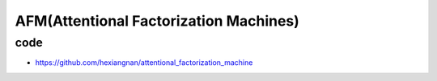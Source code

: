 AFM(Attentional Factorization Machines)
##########################################

code
========

- https://github.com/hexiangnan/attentional_factorization_machine
